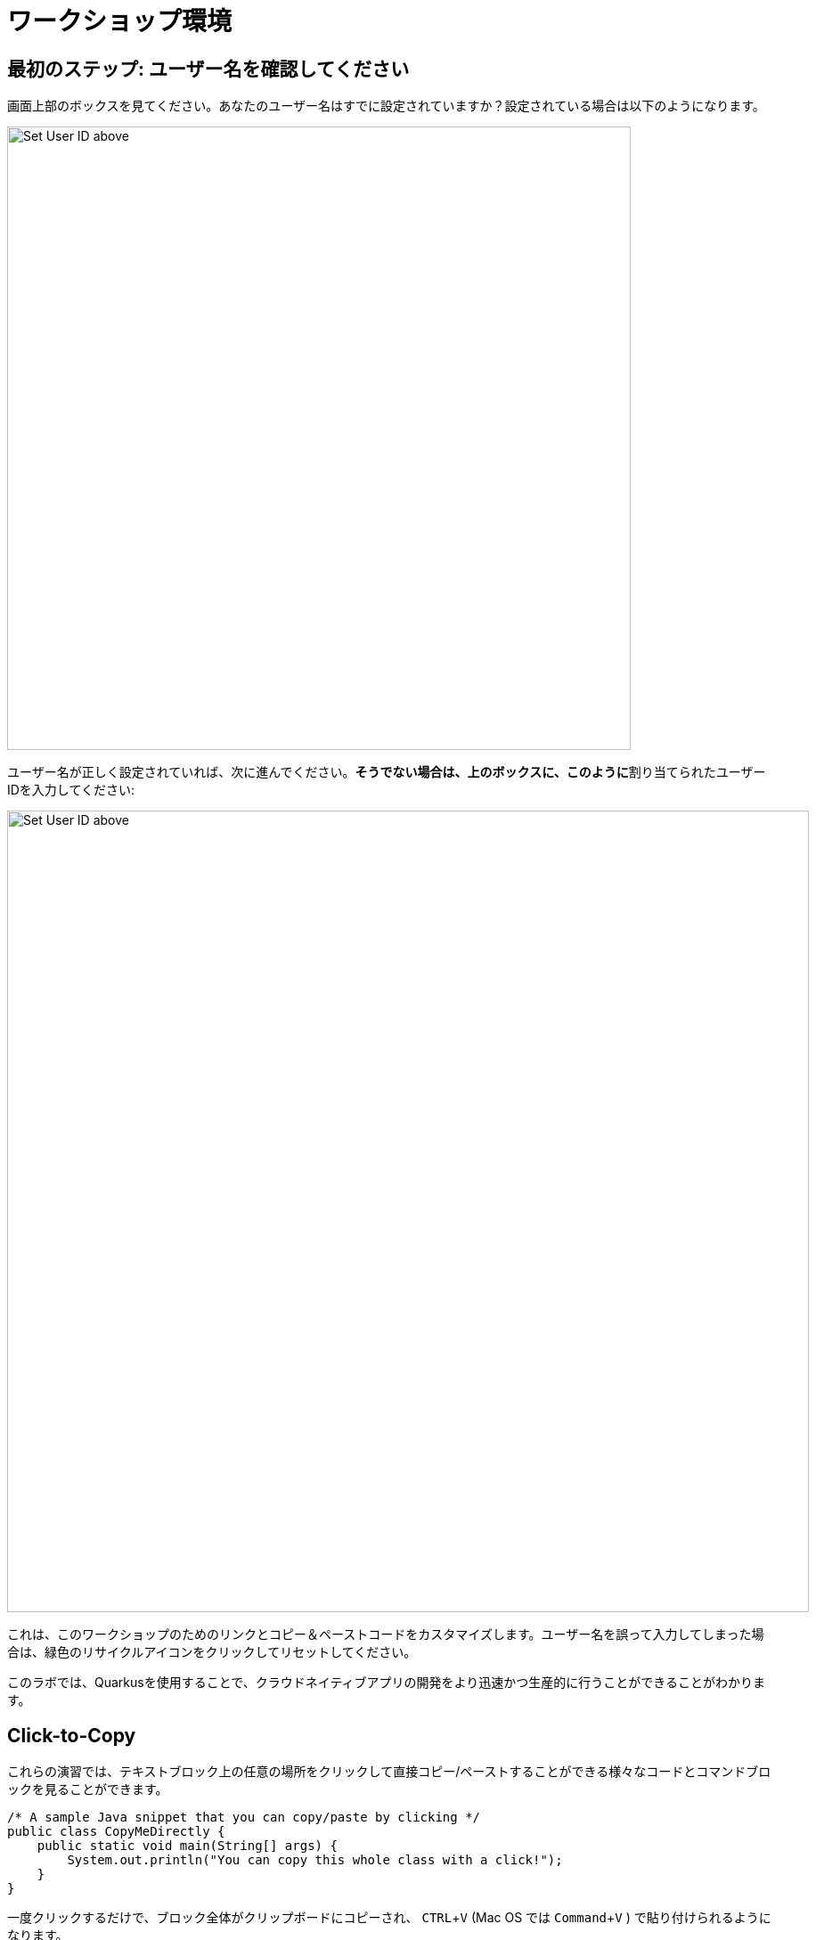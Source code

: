 = ワークショップ環境
:experimental:
:imagesdir: images

== 最初のステップ: ユーザー名を確認してください

画面上部のボックスを見てください。あなたのユーザー名はすでに設定されていますか？設定されている場合は以下のようになります。

image::alreadyset.png[Set User ID above, 700]

ユーザー名が正しく設定されていれば、次に進んでください。**そうでない場合は、上のボックスに、このように**割り当てられたユーザーIDを入力してください:

image::setuser.png[Set User ID above, 900]

これは、このワークショップのためのリンクとコピー＆ペーストコードをカスタマイズします。ユーザー名を誤って入力してしまった場合は、緑色のリサイクルアイコンをクリックしてリセットしてください。

このラボでは、Quarkusを使用することで、クラウドネイティブアプリの開発をより迅速かつ生産的に行うことができることがわかります。

== Click-to-Copy

これらの演習では、テキストブロック上の任意の場所をクリックして直接コピー/ペーストすることができる様々なコードとコマンドブロックを見ることができます。

[source,java,role="copypaste"]
----
/* A sample Java snippet that you can copy/paste by clicking */
public class CopyMeDirectly {
    public static void main(String[] args) {
        System.out.println("You can copy this whole class with a click!");
    }
}
----

一度クリックするだけで、ブロック全体がクリップボードにコピーされ、 kbd:[CTRL+V] (Mac OS では kbd:[Command+V] ) で貼り付けられるようになります。

また、開発環境のターミナルにコピーして貼り付けることができる Linux のシェルコマンドもあります:

[source,sh,role="copypaste"]
----
echo "This is a bash shell command that you can copy/paste by clicking"
----

== 使用しているワークショップの環境

ワークショップ環境は、あらかじめインストールされ、すぐに使用できるようになっているいくつかのコンポーネントで構成されています。ワークショップのどの部分を行うかに応じて、1つ以上のコンポーネントを使用します:

* https://www.openshift.com/[Red Hat OpenShift^] - 1つまたは複数の**プロジェクト** (Kubernetesの名前空間)を使用し、他のワークショップ参加者から隔離します。
* https://developers.redhat.com/products/codeready-workspaces/overview[Red Hat CodeReady Workspaces^] - *Eclipse Che* をベースにした、クラウドベースのインブラウザIDEです（IntelliJ IDEA、VSCode、Eclipse IDEに似ています）。このワークショップで使用するための個人用ワークスペースが用意されています。ここからコードを書き、テストし、デプロイします。
* https://developers.redhat.com/products/rhamt[Red Hat Application Migration Toolkit^] - 既存のアプリケーションの移行に使用します。
* https://www.redhat.com/en/products/runtimes[Red Hat Runtimes^] - Spring Boot、Node.js、https://quarkus.io[Quarkus^] などのクラウドネイティブランタイムのバンドルです。
* https://www.redhat.com/en/technologies/jboss-middleware/amq[Red Hat AMQ Streams^] - *Apache Kafka* ベースのストリーミングデータプラットフォームです。
* https://access.redhat.com/products/red-hat-single-sign-on[Red Hat SSO^] - 認証/認可のために利用します。 *Keycloak* ベースです。
* https://knative.dev[Knative^]（サーバーレスアプリ用）、 https://jenkins.io/[Jenkins^] や https://cloud.google.com/tekton/[Tekton^]（CI/CDパイプライン）、 https://prometheus.io[Prometheus^] や https://grafana.com[Grafana^]（アプリ監視）などのオープンソースを利用しています。

ワークショップ全体を通して、あなたのためにインストールされたサービスにアクセスするためのクリック可能なURLが提供されます。

*Red Hat* は、Quarkusのサポートとメンテナンスが必要なお客様向けに https://access.redhat.com/products/quarkus[Red Hat Build of Quarkus(RHBQ)^] を提供しています。このワークショップでは、Quarkusを使用してKubernetesネイティブのマイクロサービスを開発し、OpenShiftにデプロイします。Quarkusは、 https://www.redhat.com/en/products/runtimes[Red Hat Runtimes^] に含まれるランタイムの一つです。 https://access.redhat.com/documentation/en-us/red_hat_build_of_quarkus[RHBQの詳細はこちら^]。

== このワークショップを完了するには

下部の「次へ >」ボタンをクリックすると、次のトピックに進みます。また、左のメニューを使って自由に項目を移動することもできます。

さあ、始めましょう!
